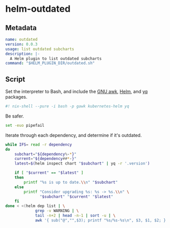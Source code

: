 * helm-outdated

** Metadata
#+BEGIN_SRC yaml :tangle plugin.yaml
name: outdated
version: 0.0.3
usage: list outdated subcharts
description: |-
  A Helm plugin to list outdated subcharts
command: "$HELM_PLUGIN_DIR/outdated.sh"
#+END_SRC

** Script
   :PROPERTIES:
   :header-args: :tangle outdated.sh
   :END:

Set the interpreter to Bash, and include the [[https://www.gnu.org/software/gawk/][GNU awk]], [[https://helm.sh/][Helm]], and [[https://yq.readthedocs.io/][yq]] packages.
#+BEGIN_SRC bash :shebang "#! /usr/bin/env nix-shell"
#! nix-shell --pure -i bash -p gawk kubernetes-helm yq
#+END_SRC

Be safer.
#+BEGIN_SRC bash
set -euo pipefail
#+END_SRC

Iterate through each dependency, and determine if it's outdated.
#+BEGIN_SRC bash
while IFS= read -r dependency
do
    subchart="${dependency%-*}"
    current="${dependency##*-}"
    latest=$(helm inspect chart "$subchart" | yq -r '.version')

    if [ "$current" == "$latest" ]
    then
        printf "%s is up to date.\\n" "$subchart"
    else
        printf "Consider upgrading %s: %s -> %s.\\n" \
               "$subchart" "$current" "$latest"
    fi
done < <(helm dep list | \
             grep -v WARNING | \
             tail -n+2 | head -n-1 | sort -u | \
             awk '{ sub("@","",$3); printf "%s/%s-%s\n", $3, $1, $2; }')
#+END_SRC

# Local Variables:
# org-src-preserve-indentation: t
# End:
